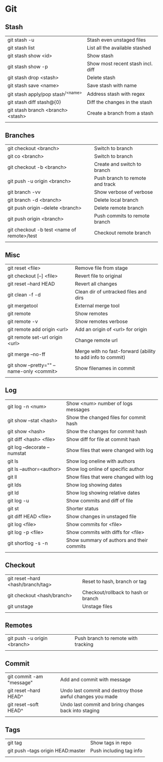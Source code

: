 * Git
** Stash
   | git stash -u                        | Stash even unstaged files         |
   | git stash list                      | List all the available stashed    |
   | git stash show <id>                 | Show stash                        |
   | git stash show -p                   | Show most recent stash incl. diff |
   | git stash drop <stash>              | Delete stash                      |
   | git stash save <name>               | Save stash with name              |
   | git stash apply/pop stash^{/<name>} | Address stash with regex          |
   | git stash diff stash@{0}            | Diff the changes in the stash     |
   | git stash branch <branch> <stash>   | Create a branch from a stash      |
   |                                     |                                   |
** Branches
   | git checkout <branch>                      | Switch to branch                |
   | git co <branch>                            | Switch to branch                |
   | git checkout -b <branch>                   | Create and switch to branch     |
   | git push -u origin <branch>                | Push branch to remote and track |
   | git branch -vv                             | Show verbose of verbose         |
   | git branch -d <branch>                     | Delete local branch             |
   | git push origin --delete <branch>          | Delete remote branch            |
   | git push origin <branch>                   | Push commits to remote branch   |
   | git checkout -b test <name of remote>/test | Checkout remote branch          |
   |                                            |                                 |
** Misc
   | git reset <file>                          | Remove file from stage                                     |
   | git checkout [--] <file>                  | Revert file to original                                    |
   | git reset --hard HEAD                     | Revert all changes                                         |
   | git clean -f -d                           | Clean dir of untracked files and dirs                      |
   | git mergetool                             | External merge tool                                        |
   | git remote                                | Show remotes                                               |
   | git remote -v                             | Show remotes verbose                                       |
   | git remote add origin <url>               | Add an origin of <url> for origin                          |
   | git remote set-url origin <url>           | Change remote url                                          |
   | git merge --no-ff                         | Merge with no fast-forward (ability to add info to commit) |
   | git show --pretty="" --name-only <commit> | Show filenames in commit                                   |
   |                                           |                                                            |
** Log
   | git log -n <num>             | Show <num> number of logs messages        |
   | git show --stat <hash>       | Show the changed files for commit hash    |
   | git show <hash>              | Show the changes for commit hash          |
   | git diff <hash> <file>       | Show diff for file at commit hash         |
   | git log --decorate --numstat | Show files that were changed with log     |
   | git ls                       | Show log oneline with authors             |
   | git ls --author=<author>     | Show log online of specific author        |
   | git ll                       | Show files that were changed with log     |
   | git lds                      | Show log showing dates                    |
   | git ld                       | Show log showing relative dates           |
   | git log -u                   | Show commits and diff of file             |
   | git st                       | Shorter status                            |
   | git diff HEAD <file>         | Show changes in unstaged file             |
   | git log <file>               | Show commits for <file>                   |
   | git log -p <file>            | Show commits with diffs for <file>        |
   | git shortlog -s -n           | Show summary of authors and their commits |
   |                              |                                           |
** Checkout
   | git reset --hard <hash/branch/tag> | Reset to hash, branch or tag        |
   | git checkout <hash/branch>         | Checkout/rollback to hash or branch |
   | git unstage                        | Unstage files                       |
   |                                    |                                     |
** Remotes
   | git push -u origin <branch> | Push branch to remote with tracking |
   |                             |                                     |
** Commit
   | git commit -am "message" | Add and commit with message |
   | git reset --hard HEAD^   | Undo last commit and destroy those awful changes you made |
   | git reset --soft HEAD^   | Undo last commit and bring changes back into staging |
   |                          |                             |
** Tags
   | git tag                            | Show tags in repo       |
   | git push --tags origin HEAD:master | Push including tag info |
   |                                    |                         |
